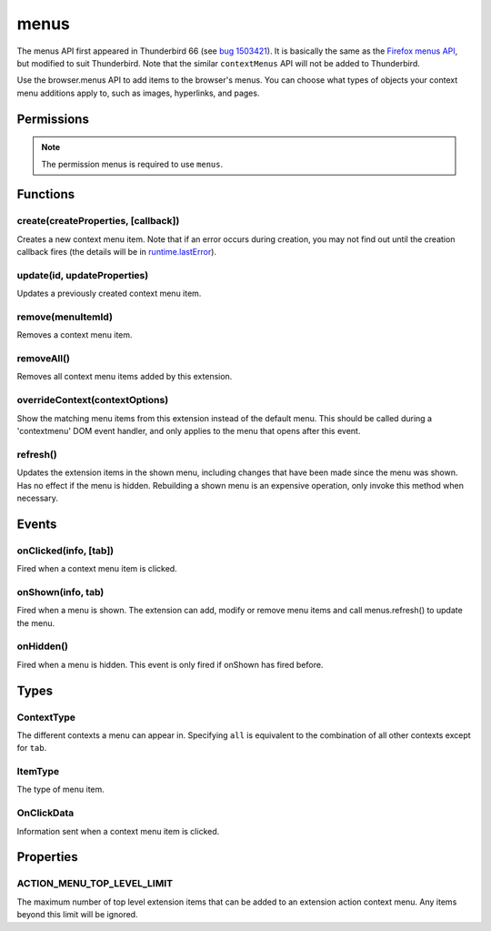 .. _menus_api:

=====
menus
=====

The menus API first appeared in Thunderbird 66 (see `bug 1503421`__).
It is basically the same as the `Firefox menus API`__, but modified to suit Thunderbird.
Note that the similar ``contextMenus`` API will not be added to Thunderbird.

__ https://bugzilla.mozilla.org/show_bug.cgi?id=1503421
__ https://developer.mozilla.org/en-US/docs/Mozilla/Add-ons/WebExtensions/API/menus

.. role:: permission

Use the browser.menus API to add items to the browser's menus. You can choose what types of objects your context menu additions apply to, such as images, hyperlinks, and pages.

.. rst-class:: api-main-section

Permissions
===========

.. api-member::
   :name: :permission:`menus`

.. api-member::
   :name: :permission:`menus.overrideContext`

.. rst-class:: api-permission-info

.. note::

   The permission :permission:`menus` is required to use ``menus``.

.. rst-class:: api-main-section

Functions
=========

.. _menus.create:

create(createProperties, [callback])
------------------------------------

.. api-section-annotation-hack:: 

Creates a new context menu item. Note that if an error occurs during creation, you may not find out until the creation callback fires (the details will be in `runtime.lastError <https://developer.mozilla.org/en-US/docs/Mozilla/Add-ons/WebExtensions/API/runtime/lastError>`_).

.. api-header::
   :label: Parameters

   
   .. api-member::
      :name: ``createProperties``
      :type: (object)
      
      .. api-member::
         :name: [``checked``]
         :type: (boolean)
         
         The initial state of a checkbox or radio item: true for selected and false for unselected. Only one radio item can be selected at a time in a given group of radio items.
      
      
      .. api-member::
         :name: [``command``]
         :type: (string)
         
         Specifies a command to issue for the context click.  Currently supports internal command _execute_browser_action.
      
      
      .. api-member::
         :name: [``contexts``]
         :type: (array of :ref:`menus.ContextType`)
         
         List of contexts this menu item will appear in. Defaults to ['page'] if not specified.
      
      
      .. api-member::
         :name: [``documentUrlPatterns``]
         :type: (array of string)
         
         Lets you restrict the item to apply only to documents whose URL matches one of the given patterns. (This applies to frames as well.) For details on the format of a pattern, see `Match Patterns <https://developer.mozilla.org/en-US/docs/Mozilla/Add-ons/WebExtensions/Match_patterns>`_.
      
      
      .. api-member::
         :name: [``enabled``]
         :type: (boolean)
         
         Whether this context menu item is enabled or disabled. Defaults to true.
      
      
      .. api-member::
         :name: [``icons``]
         :type: (object)
      
      
      .. api-member::
         :name: [``id``]
         :type: (string)
         
         The unique ID to assign to this item. Mandatory for event pages. Cannot be the same as another ID for this extension.
      
      
      .. api-member::
         :name: [``onclick``]
         :type: (function)
         
         A function that will be called back when the menu item is clicked. Event pages cannot use this.
      
      
      .. api-member::
         :name: [``parentId``]
         :type: (integer or string)
         
         The ID of a parent menu item; this makes the item a child of a previously added item.
      
      
      .. api-member::
         :name: [``targetUrlPatterns``]
         :type: (array of string)
         
         Similar to documentUrlPatterns, but lets you filter based on the src attribute of img/audio/video tags and the href of anchor tags.
      
      
      .. api-member::
         :name: [``title``]
         :type: (string)
         
         The text to be displayed in the item; this is *required* unless ``type`` is 'separator'. When the context is 'selection', you can use ``%s`` within the string to show the selected text. For example, if this parameter's value is "Translate '%s' to Pig Latin" and the user selects the word "cool", the context menu item for the selection is "Translate 'cool' to Pig Latin". To specify an access key for the new menu entry, include a ``&`` before the desired letter in the title. For example "&Help".
      
      
      .. api-member::
         :name: [``type``]
         :type: (:ref:`menus.ItemType`)
         
         The type of menu item. Defaults to 'normal' if not specified.
      
      
      .. api-member::
         :name: [``viewTypes``]
         :type: (array of `ViewType <https://developer.mozilla.org/en-US/docs/Mozilla/Add-ons/WebExtensions/API/extension/ViewType>`_)
         
         List of view types where the menu item will be shown. Defaults to any view, including those without a viewType.
      
      
      .. api-member::
         :name: [``visible``]
         :type: (boolean)
         
         Whether the item is visible in the menu.
      
   
   
   .. api-member::
      :name: [``callback``]
      :type: (function)
      
      Called when the item has been created in the browser. If there were any problems creating the item, details will be available in `runtime.lastError <https://developer.mozilla.org/en-US/docs/Mozilla/Add-ons/WebExtensions/API/runtime/lastError>`_.
   

.. api-header::
   :label: Return type (`Promise`_)

   
   .. api-member::
      :type: integer or string
      
      The ID of the newly created item.
   
   
   .. _Promise: https://developer.mozilla.org/en-US/docs/Web/JavaScript/Reference/Global_Objects/Promise

.. api-header::
   :label: Required permissions

   - :permission:`menus`

.. _menus.update:

update(id, updateProperties)
----------------------------

.. api-section-annotation-hack:: 

Updates a previously created context menu item.

.. api-header::
   :label: Parameters

   
   .. api-member::
      :name: ``id``
      :type: (integer or string)
      
      The ID of the item to update.
   
   
   .. api-member::
      :name: ``updateProperties``
      :type: (object)
      
      The properties to update. Accepts the same values as the create function.
      
      .. api-member::
         :name: [``checked``]
         :type: (boolean)
      
      
      .. api-member::
         :name: [``contexts``]
         :type: (array of :ref:`menus.ContextType`)
      
      
      .. api-member::
         :name: [``documentUrlPatterns``]
         :type: (array of string)
      
      
      .. api-member::
         :name: [``enabled``]
         :type: (boolean)
      
      
      .. api-member::
         :name: [``icons``]
         :type: (object)
      
      
      .. api-member::
         :name: [``onclick``]
         :type: (function)
      
      
      .. api-member::
         :name: [``parentId``]
         :type: (integer or string)
         
         Note: You cannot change an item to be a child of one of its own descendants.
      
      
      .. api-member::
         :name: [``targetUrlPatterns``]
         :type: (array of string)
      
      
      .. api-member::
         :name: [``title``]
         :type: (string)
      
      
      .. api-member::
         :name: [``type``]
         :type: (:ref:`menus.ItemType`)
      
      
      .. api-member::
         :name: [``viewTypes``]
         :type: (array of `ViewType <https://developer.mozilla.org/en-US/docs/Mozilla/Add-ons/WebExtensions/API/extension/ViewType>`_)
      
      
      .. api-member::
         :name: [``visible``]
         :type: (boolean)
         
         Whether the item is visible in the menu.
      
   

.. api-header::
   :label: Required permissions

   - :permission:`menus`

.. _menus.remove:

remove(menuItemId)
------------------

.. api-section-annotation-hack:: 

Removes a context menu item.

.. api-header::
   :label: Parameters

   
   .. api-member::
      :name: ``menuItemId``
      :type: (integer or string)
      
      The ID of the context menu item to remove.
   

.. api-header::
   :label: Required permissions

   - :permission:`menus`

.. _menus.removeAll:

removeAll()
-----------

.. api-section-annotation-hack:: 

Removes all context menu items added by this extension.

.. api-header::
   :label: Required permissions

   - :permission:`menus`

.. _menus.overrideContext:

overrideContext(contextOptions)
-------------------------------

.. api-section-annotation-hack:: 

Show the matching menu items from this extension instead of the default menu. This should be called during a 'contextmenu' DOM event handler, and only applies to the menu that opens after this event.

.. api-header::
   :label: Parameters

   
   .. api-member::
      :name: ``contextOptions``
      :type: (object)
      
      .. api-member::
         :name: [``context``]
         :type: (`string`)
         
         ContextType to override, to allow menu items from other extensions in the menu. Currently only 'tab' is supported. showDefaults cannot be used with this option.
         
         Supported values:
         
         .. api-member::
            :name: ``tab``
      
      
      .. api-member::
         :name: [``showDefaults``]
         :type: (boolean)
         
         Whether to also include default menu items in the menu.
      
      
      .. api-member::
         :name: [``tabId``]
         :type: (integer)
         
         Required when context is 'tab'. Requires the :permission:`tabs` permission.
      
   

.. api-header::
   :label: Required permissions

   - :permission:`menus`
   - :permission:`menus.overrideContext`

.. _menus.refresh:

refresh()
---------

.. api-section-annotation-hack:: 

Updates the extension items in the shown menu, including changes that have been made since the menu was shown. Has no effect if the menu is hidden. Rebuilding a shown menu is an expensive operation, only invoke this method when necessary.

.. api-header::
   :label: Required permissions

   - :permission:`menus`

.. rst-class:: api-main-section

Events
======

.. _menus.onClicked:

onClicked(info, [tab])
----------------------

.. api-section-annotation-hack:: 

Fired when a context menu item is clicked.

.. api-header::
   :label: Parameters for event listeners

   
   .. api-member::
      :name: ``info``
      :type: (:ref:`menus.OnClickData`)
      
      Information about the item clicked and the context where the click happened.
   
   
   .. api-member::
      :name: [``tab``]
      :type: (:ref:`tabs.Tab`)
      
      The details of the tab where the click took place. If the click did not take place in a tab, this parameter will be missing.
   

.. api-header::
   :label: Required permissions

   - :permission:`menus`

.. _menus.onShown:

onShown(info, tab)
------------------

.. api-section-annotation-hack:: 

Fired when a menu is shown. The extension can add, modify or remove menu items and call menus.refresh() to update the menu.

.. api-header::
   :label: Parameters for event listeners

   
   .. api-member::
      :name: ``info``
      :type: (object)
      
      Information about the context of the menu action and the created menu items. For more information about each property, see OnClickData. The following properties are only set if the extension has host permissions for the given context: linkUrl, linkText, srcUrl, pageUrl, frameUrl, selectionText.
      
      .. api-member::
         :name: ``contexts``
         :type: (array of :ref:`menus.ContextType`)
         
         A list of all contexts that apply to the menu.
      
      
      .. api-member::
         :name: ``editable``
         :type: (boolean)
      
      
      .. api-member::
         :name: ``menuIds``
         :type: (array of None)
         
         A list of IDs of the menu items that were shown.
      
      
      .. api-member::
         :name: [``attachments``]
         :type: (array of :ref:`compose.ComposeAttachment`)
         :annotation: -- [Added in TB 83]
      
      
      .. api-member::
         :name: [``frameUrl``]
         :type: (string)
      
      
      .. api-member::
         :name: [``linkText``]
         :type: (string)
      
      
      .. api-member::
         :name: [``linkUrl``]
         :type: (string)
      
      
      .. api-member::
         :name: [``mediaType``]
         :type: (string)
      
      
      .. api-member::
         :name: [``pageUrl``]
         :type: (string)
      
      
      .. api-member::
         :name: [``selectedFolder``]
         :type: (:ref:`folders.MailFolder`)
         
         The selected folder, if the context menu was opened in the folder pane. The :permission:`accountsRead` permission is required.
      
      
      .. api-member::
         :name: [``selectedMessages``]
         :type: (:ref:`messages.MessageList`)
         
         The selected messages, if the context menu was opened in the message list. The :permission:`messagesRead` permission is required.
      
      
      .. api-member::
         :name: [``selectionText``]
         :type: (string)
      
      
      .. api-member::
         :name: [``srcUrl``]
         :type: (string)
      
      
      .. api-member::
         :name: [``targetElementId``]
         :type: (integer)
      
      
      .. api-member::
         :name: [``viewType``]
         :type: (`ViewType <https://developer.mozilla.org/en-US/docs/Mozilla/Add-ons/WebExtensions/API/extension/ViewType>`_)
      
   
   
   .. api-member::
      :name: ``tab``
      :type: (:ref:`tabs.Tab`)
      
      The details of the tab where the menu was opened.
   

.. api-header::
   :label: Required permissions

   - :permission:`menus`

.. _menus.onHidden:

onHidden()
----------

.. api-section-annotation-hack:: 

Fired when a menu is hidden. This event is only fired if onShown has fired before.

.. api-header::
   :label: Required permissions

   - :permission:`menus`

.. rst-class:: api-main-section

Types
=====

.. _menus.ContextType:

ContextType
-----------

.. api-section-annotation-hack:: 

The different contexts a menu can appear in. Specifying ``all`` is equivalent to the combination of all other contexts except for ``tab``.

.. api-header::
   :label: `string`

   
   .. container:: api-member-node
   
      .. container:: api-member-description-only
         
         Supported values:
         
         .. api-member::
            :name: ``all``
         
         .. api-member::
            :name: ``page``
         
         .. api-member::
            :name: ``frame``
         
         .. api-member::
            :name: ``selection``
         
         .. api-member::
            :name: ``link``
         
         .. api-member::
            :name: ``editable``
         
         .. api-member::
            :name: ``password``
         
         .. api-member::
            :name: ``image``
         
         .. api-member::
            :name: ``video``
         
         .. api-member::
            :name: ``audio``
         
         .. api-member::
            :name: ``browser_action``
         
         .. api-member::
            :name: ``tab``
         
         .. api-member::
            :name: ``message_list``
         
         .. api-member::
            :name: ``folder_pane``
         
         .. api-member::
            :name: ``compose_attachments``
            :annotation: -- [Added in TB 83, backported to TB 78.5.0]
   

.. _menus.ItemType:

ItemType
--------

.. api-section-annotation-hack:: 

The type of menu item.

.. api-header::
   :label: `string`

   
   .. container:: api-member-node
   
      .. container:: api-member-description-only
         
         Supported values:
         
         .. api-member::
            :name: ``normal``
         
         .. api-member::
            :name: ``checkbox``
         
         .. api-member::
            :name: ``radio``
         
         .. api-member::
            :name: ``separator``
   

.. _menus.OnClickData:

OnClickData
-----------

.. api-section-annotation-hack:: 

Information sent when a context menu item is clicked.

.. api-header::
   :label: object

   
   .. api-member::
      :name: ``editable``
      :type: (boolean)
      
      A flag indicating whether the element is editable (text input, textarea, etc.).
   
   
   .. api-member::
      :name: ``menuItemId``
      :type: (integer or string)
      
      The ID of the menu item that was clicked.
   
   
   .. api-member::
      :name: ``modifiers``
      :type: (array of `string`)
      
      An array of keyboard modifiers that were held while the menu item was clicked.
      
      Supported values:
      
      .. api-member::
         :name: ``Shift``
      
      .. api-member::
         :name: ``Alt``
      
      .. api-member::
         :name: ``Command``
      
      .. api-member::
         :name: ``Ctrl``
      
      .. api-member::
         :name: ``MacCtrl``
   
   
   .. api-member::
      :name: [``attachments``]
      :type: (array of :ref:`compose.ComposeAttachment`)
      :annotation: -- [Added in TB 83]
      
      The selected attachments of a message being composed.
   
   
   .. api-member::
      :name: [``button``]
      :type: (integer)
      
      An integer value of button by which menu item was clicked.
   
   
   .. api-member::
      :name: [``checked``]
      :type: (boolean)
      
      A flag indicating the state of a checkbox or radio item after it is clicked.
   
   
   .. api-member::
      :name: [``displayedFolder``]
      :type: (:ref:`folders.MailFolder`)
      
      The displayed folder, if the context menu was opened in the message list. The :permission:`accountsRead` permission is required.
   
   
   .. api-member::
      :name: [``frameId``]
      :type: (integer)
      
      The id of the frame of the element where the context menu was clicked.
   
   
   .. api-member::
      :name: [``frameUrl``]
      :type: (string)
      
      The URL of the frame of the element where the context menu was clicked, if it was in a frame.
   
   
   .. api-member::
      :name: [``linkText``]
      :type: (string)
      
      If the element is a link, the text of that link.
   
   
   .. api-member::
      :name: [``linkUrl``]
      :type: (string)
      
      If the element is a link, the URL it points to.
   
   
   .. api-member::
      :name: [``mediaType``]
      :type: (string)
      
      One of 'image', 'video', or 'audio' if the context menu was activated on one of these types of elements.
   
   
   .. api-member::
      :name: [``pageUrl``]
      :type: (string)
      
      The URL of the page where the menu item was clicked. This property is not set if the click occurred in a context where there is no current page, such as in a launcher context menu.
   
   
   .. api-member::
      :name: [``parentMenuItemId``]
      :type: (integer or string)
      
      The parent ID, if any, for the item clicked.
   
   
   .. api-member::
      :name: [``selectedFolder``]
      :type: (:ref:`folders.MailFolder`)
      
      The selected folder, if the context menu was opened in the folder pane. The :permission:`accountsRead` permission is required.
   
   
   .. api-member::
      :name: [``selectedMessages``]
      :type: (:ref:`messages.MessageList`)
      
      The selected messages, if the context menu was opened in the message list. The :permission:`messagesRead` permission is required.
   
   
   .. api-member::
      :name: [``selectionText``]
      :type: (string)
      
      The text for the context selection, if any.
   
   
   .. api-member::
      :name: [``srcUrl``]
      :type: (string)
      
      Will be present for elements with a 'src' URL.
   
   
   .. api-member::
      :name: [``targetElementId``]
      :type: (integer)
      
      An identifier of the clicked element, if any. Use menus.getTargetElement in the page to find the corresponding element.
   
   
   .. api-member::
      :name: [``viewType``]
      :type: (`ViewType <https://developer.mozilla.org/en-US/docs/Mozilla/Add-ons/WebExtensions/API/extension/ViewType>`_)
      
      The type of view where the menu is clicked. May be unset if the menu is not associated with a view.
   
   
   .. api-member::
      :name: [``wasChecked``]
      :type: (boolean)
      
      A flag indicating the state of a checkbox or radio item before it was clicked.
   

.. rst-class:: api-main-section

Properties
==========

.. _menus.ACTION_MENU_TOP_LEVEL_LIMIT:

ACTION_MENU_TOP_LEVEL_LIMIT
---------------------------

.. api-section-annotation-hack:: 

The maximum number of top level extension items that can be added to an extension action context menu. Any items beyond this limit will be ignored.
